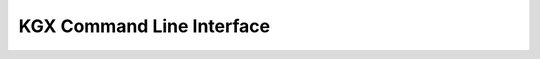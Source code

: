 KGX Command Line Interface
==========================

.. click:: kgx.cli.translator_kgx:cli
   :prog: kgx
   :show-nested:

